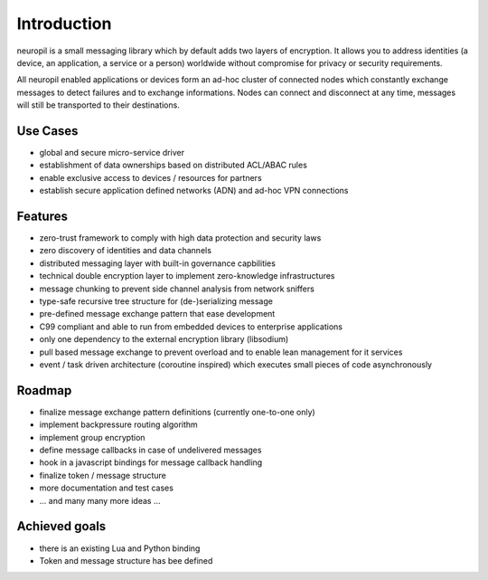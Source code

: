 ..
  SPDX-FileCopyrightText: 2016-2021 by pi-lar GmbH
..
  SPDX-License-Identifier: OSL-3.0

************
Introduction
************

neuropil is a small messaging library which by default adds two layers of encryption.
It allows you to address identities (a device, an application, a service or a person) worldwide 
without compromise for privacy or security requirements.

All neuropil enabled applications or devices form an ad-hoc cluster of connected nodes which
constantly exchange messages to detect failures and to exchange informations. Nodes can connect and
disconnect at any time, messages will still be transported to their destinations.

.. raw:: html

   <hr width=200>


Use Cases
*********

* global and secure micro-service driver
* establishment of data ownerships based on distributed ACL/ABAC rules
* enable exclusive access to devices / resources for partners
* establish secure application defined networks (ADN) and ad-hoc VPN connections

.. raw:: html

   <hr width=200>


Features
********

* zero-trust framework to comply with high data protection and security laws
* zero discovery of identities and data channels
* distributed messaging layer with built-in governance capbilities
* technical double encryption layer to implement zero-knowledge infrastructures
* message chunking to prevent side channel analysis from network sniffers
* type-safe recursive tree structure for (de-)serializing message
* pre-defined message exchange pattern that ease development
* C99 compliant and able to run from embedded devices to enterprise applications
* only one dependency to the external encryption library (libsodium)
* pull based message exchange to prevent overload and to enable lean management for it services
* event / task driven architecture (coroutine inspired) which executes small pieces of code asynchronously

.. raw:: html

   <hr width=200>


Roadmap
*******

* finalize message exchange pattern definitions (currently one-to-one only)
* implement backpressure routing algorithm
* implement group encryption
* define message callbacks in case of undelivered messages
* hook in a javascript bindings for message callback handling
* finalize token / message structure
* more documentation and test cases
* ... and many many more ideas ...


Achieved goals
**************

* there is an existing Lua and Python binding
* Token and message structure has bee defined
